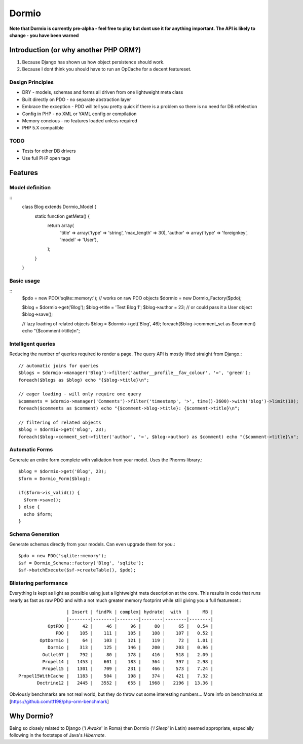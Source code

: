 Dormio
======

**Note that Dormio is currently pre-alpha - feel free to play but dont use it
for anything important.  The API is likely to change - you have been warned**

Introduction (or why another PHP ORM?)
--------------------------------------
 
1) Because Django has shown us how object persistence should work.
2) Because I dont think you should have to run an OpCache for a decent featureset.

Design Principles
~~~~~~~~~~~~~~~~~

* DRY - models, schemas and forms all driven from one lightweight meta class
* Built directly on PDO - no separate abstraction layer
* Embrace the exception - PDO will tell you pretty quick if there is a problem so there is no need for DB refelection
* Config in PHP - no XML or YAML config or compilation
* Memory concious - no features loaded unless required
* PHP 5.X compatible

TODO
~~~~

* Tests for other DB drivers
* Use full PHP open tags
 
Features
--------

Model definition
~~~~~~~~~~~~~~~~
::
    class Blog extends Dormio_Model {
      static function getMeta() {
        return array(
          'title' => array('type' => 'string', 'max_length' => 30),
          'author' => array('type' => 'foreignkey', 'model' => 'User'),
        );
      }
    }

Basic usage
~~~~~~~~~~~
::
    $pdo = new PDO('sqlite::memory:'); // works on raw PDO objects
    $dormio = new Dormio_Factory($pdo);
    
    $blog = $dormio->get('Blog');
    $blog->title = 'Test Blog 1';
    $blog->author = 23; // or could pass it a User object
    $blog->save();
    
    // lazy loading of related objects
    $blog = $dormio->get('Blog', 46);
    foreach($blog->comment_set as $comment) echo "{$comment->title}\n";
    
Intelligent queries
~~~~~~~~~~~~~~~~~~~~
Reducing the number of queries required to render a page.  The query API is mostly lifted straight
from Django.::

    // automatic joins for queries
    $blogs = $dormio->manager('Blog')->filter('author__profile__fav_colour', '=', 'green');
    foreach($blogs as $blog) echo "{$blog->title}\n";
    
    // eager loading - will only require one query
    $comments = $dormio->manager('Comments')->filter('timestamp', '>', time()-3600)->with('blog')->limit(10);
    foreach($comments as $comment) echo "{$comment->blog->title}: {$comment->title}\n";
    
    // filtering of related objects
    $blog = $dormio->get('Blog', 23);
    foreach($blog->comment_set->filter('author', '=', $blog->author) as $comment) echo "{$comment->title}\n";
    
Automatic Forms
~~~~~~~~~~~~~~~~
Generate an entire form complete with validation from your model.  Uses the Phorms library.::

    $blog = $dormio->get('Blog', 23);
    $form = Dormio_Form($blog);
    
    if($form->is_valid()) {
      $form->save();
    } else {
      echo $form;
    }

Schema Generation
~~~~~~~~~~~~~~~~~~
Generate schemas directly from your models. Can even upgrade them for you.::

    $pdo = new PDO('sqlite::memory');
    $sf = Dormio_Schema::factory('Blog', 'sqlite');
    $sf->batchExecute($sf->createTable(), $pdo);
    
Blistering performance
~~~~~~~~~~~~~~~~~~~~~~
Everything is kept as light as possible using just a lightweight meta description at the core.  This
results in code that runs nearly as fast as raw PDO and with a not much greater memory footprint while still
giving you a full featureset.::

                      | Insert | findPk | complex| hydrate|  with  |     MB |
                      |--------|--------|--------|--------|--------|--------|
               OptPDO |     42 |     46 |     96 |     80 |     65 |   0.54 |
                  PDO |    105 |    111 |    105 |    108 |    107 |   0.52 |
            OptDormio |     64 |    103 |    121 |    119 |     72 |   1.01 |
               Dormio |    313 |    125 |    146 |    200 |    203 |   0.96 |
             Outlet07 |    792 |     80 |    178 |    416 |    518 |   2.09 |
             Propel14 |   1453 |    601 |    183 |    364 |    397 |   2.98 |
             Propel15 |   1301 |    709 |    231 |    466 |    573 |   7.24 |
    Propel15WithCache |   1183 |    504 |    198 |    374 |    421 |   7.32 |
           Doctrine12 |   2445 |   3552 |    655 |   1968 |   2196 |  13.36 |
           
Obviously benchmarks are not real world, but they do throw out some interesting numbers...
More info on benchmarks at [https://github.com/tf198/php-orm-benchmark]

Why Dormio?
-----------

Being so closely related to Django ('*I Awake*' in Roma) then Dormio ('*I Sleep*' in Latin) seemed appropriate, especially
following in the footsteps of Java's *Hibernate*.